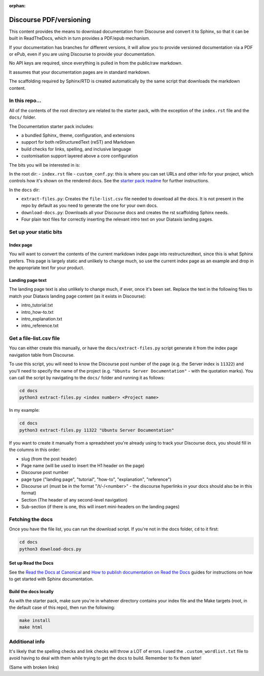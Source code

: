 :orphan:

Discourse PDF/versioning
########################

This content provides the means to download documentation from Discourse and 
convert it to Sphinx, so that it can be built in ReadTheDocs, which in turn 
provides a PDF/epub mechanism. 

If your documentation has branches for different versions, it will allow you 
to provide versioned documentation via a PDF or ePub, even if you are using 
Discourse to provide your documentation. 

No API keys are required, since everything is pulled in from the public/raw 
markdown.

It assumes that your documentation pages are in standard markdown. 

The scaffolding required by Sphinx/RTD is created automatically by the same
script that downloads the markdown content. 


In this repo...
================

All of the contents of the root directory are related to the starter pack,
with the exception of the ``index.rst`` file and the ``docs/`` folder. 

The Documentation starter pack includes:

* a bundled Sphinx_ theme, configuration, and extensions
* support for both reStructuredText (reST) and Markdown
* build checks for links, spelling, and inclusive language
* customisation support layered above a core configuration

The bits you will be interested in is:

In the root dir:
- ``index.rst`` file
- ``custom_conf.py``: this is where you can set URLs and other info for your project, which controls how it's shown on the rendered docs. See the `starter pack readme <https://github.com/canonical/sphinx-docs-starter-pack/blob/main/readme.rst>`_ for further instructions.

In the ``docs`` dir:

- ``extract-files.py``: Creates the ``file-list.csv`` file needed to download all the docs. It is not present in the repo by default as you need to generate the one for your own docs.
- ``download-docs.py``: Downloads all your Discourse docs and creates the rst scaffolding Sphinx needs.
- Four plain text files for correctly inserting the relevant intro text on your Diataxis landing pages.

Set up your static bits
=======================

Index page
----------

You will want to convert the contents of the current markdown index page into
restructuredtext, since this is what Sphinx prefers. This page is largely
static and unlikely to change much, so use the current index page as an example
and drop in the appropriate text for your product.

Landing page text
-----------------

The landing page text is also unlikely to change much, if ever, once it's been
set. Replace the text in the following files to match your Diataxis landing
page content (as it exists in Discourse):

- intro_tutorial.txt
- intro_how-to.txt
- intro_explanation.txt
- intro_reference.txt

Get a file-list.csv file
========================

You can either create this manually, or have the ``docs/extract-files.py``
script generate it from the index page navigation table from Discourse. 

To use this script, you will need to know the Discourse post number of the
page (e.g. the Server index is ``11322``) and you'll need to specify the name
of the project (e.g. ``"Ubuntu Server Documentation"`` - with the quotation marks). You can call the script
by navigating to the ``docs/`` folder and running it as follows:

.. code-block::

    cd docs
    python3 extract-files.py <index number> <Project name>

In my example:

.. code-block::

    cd docs
    python3 extract-files.py 11322 "Ubuntu Server Documentation"

If you want to create it manually from a spreadsheet you're already using to
track your Discourse docs, you should fill in the columns in this order:

* slug (from the post header)
* Page name (will be used to insert the H1 header on the page)
* Discourse post number
* page type ("landing page", "tutorial", "how-to", "explanation", "reference")
* Discourse url (must be in the format "/t/-/<number>" - the discourse hyperlinks in your docs should also be in this format)
* Section (The header of any second-level navigation)
* Sub-section (if there is one, this will insert mini-headers on the landing pages)

Fetching the docs
=================

Once you have the file list, you can run the download script. If you're not
in the docs folder, ``cd`` to it first:

.. code-block::

    cd docs
    python3 download-docs.py

Set up Read the Docs
-----------------------

See the `Read the Docs at Canonical <https://library.canonical.com/documentation/read-the-docs>`_ and
`How to publish documentation on Read the Docs <https://library.canonical.com/documentation/publish-on-read-the-docs>`_ guides for
instructions on how to get started with Sphinx documentation.

Build the docs locally
----------------------

As with the starter pack, make sure you're in whatever directory contains your
index file and the Make targets (root, in the default case of this repo), then
run the following:

.. code-block::

    make install
    make html

Additional info
===============

It's likely that the spelling checks and link checks will throw a LOT of errors.
I used the ``.custom_wordlist.txt`` file to avoid having to deal with them while
trying to get the docs to build. Remember to fix them later!

(Same with broken links)